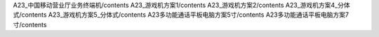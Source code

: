A23_中国移动营业厅业务终端机/contents
A23_游戏机方案1/contents
A23_游戏机方案2/contents
A23_游戏机方案4_分体式/contents
A23_游戏机方案5_分体式/contents
A23多功能通话平板电脑方案5寸/contents
A23多功能通话平板电脑方案7寸/contents
